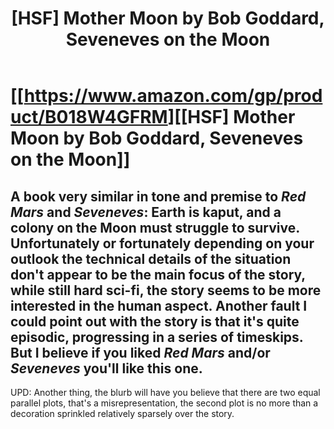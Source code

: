 #+TITLE: [HSF] Mother Moon by Bob Goddard, Seveneves on the Moon

* [[https://www.amazon.com/gp/product/B018W4GFRM][[HSF] Mother Moon by Bob Goddard, Seveneves on the Moon]]
:PROPERTIES:
:Author: daydev
:Score: 5
:DateUnix: 1511385620.0
:DateShort: 2017-Nov-23
:END:

** A book very similar in tone and premise to /Red Mars/ and /Seveneves/: Earth is kaput, and a colony on the Moon must struggle to survive. Unfortunately or fortunately depending on your outlook the technical details of the situation don't appear to be the main focus of the story, while still hard sci-fi, the story seems to be more interested in the human aspect. Another fault I could point out with the story is that it's quite episodic, progressing in a series of timeskips. But I believe if you liked /Red Mars/ and/or /Seveneves/ you'll like this one.

UPD: Another thing, the blurb will have you believe that there are two equal parallel plots, that's a misrepresentation, the second plot is no more than a decoration sprinkled relatively sparsely over the story.
:PROPERTIES:
:Author: daydev
:Score: 1
:DateUnix: 1511385968.0
:DateShort: 2017-Nov-23
:END:
